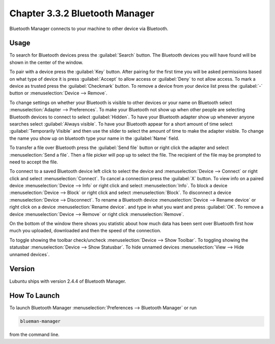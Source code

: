 Chapter 3.3.2 Bluetooth Manager
================================
Bluetooth Manager connects to your machine to other device via Bluetooth.

Usage
-----
To search for Bluetooth devices press the :guilabel:`Search` button. The Bluetooth devices you will have found will be shown in the center of the window.

To pair with a device press the :guilabel:`Key` button. After pairing for the first time you will be asked permissions based on what type of device it is press :guilabel:`Accept` to allow access or :guilabel:`Deny` to not allow access. To mark a device as trusted press the :guilabel:`Checkmark` button. To remove a device from your device list press the :guilabel:`-` button or :menuselection:`Device --> Remove`.

.. image:: blueman.png

To change settings on whether your Bluetooth is visible to other devices or your name on Bluetooth select :menuselection:`Adapter --> Preferences`. To make your Bluetooth not show up when other people are selecting Bluetooth devices to connect to select :guilabel:`Hidden`. To have your Bluetooth adapter show up whenever anyone searches select :guilabel:`Always visible`. To have your Bluetooth appear for a short amount of time select :guilabel:`Temporarily Visible` and then use the slider to select the amount of time to make the adapter visible. To change the name you show up on bluetooth type your name in the :guilabel:`Name` field.

.. image:: bluetooth-pref.png

To transfer a file over Bluetooth press the :guilabel:`Send file` button or right click the adapter and select :menuselection:`Send a file`. Then a file picker will pop up to select the file. The recipient of the file may be prompted to need to accept the file.

To connect to a saved Bluetooth device left click to select the device and :menuselection:`Device --> Connect` or right click and select :menuselection:`Connect`.  To cancel a connection press the :guilabel:`X` button. To view info on a paired device :menuselection:`Device --> Info` or right click and select :menuselection:`Info`. To block a device :menuselection:`Device --> Block` or right click and select :menuselection:`Block`. To disconnect a device :menuselection:`Device --> Disconnect`. To rename a Bluetooth device :menuselection:`Device --> Rename device` or right click on a device :menuselection:`Rename device`. and type in what you want and press :guilabel:`OK`. To remove a device :menuselection:`Device --> Remove` or right click :menuselection:`Remove`.

On the bottom of the window there shows you statistic about how much data has been sent over Bluetooth first how much you uploaded, downloaded and then the speed of the connection.

To toggle showing the toolbar check/uncheck :menuselection:`Device --> Show Toolbar`. To toggling showing the statusbar :menuselection:`Device --> Show Statusbar`. To hide unnamed devices :menuselection:`View --> Hide unnamed devices`.

Version
-------
Lubuntu ships with version 2.4.4 of Bluetooth Manager.


How To Launch
-------------
To launch Bluetooth Manager :menuselection:`Preferences --> Bluetooth Manager` or run 

.. code::

   blueman-manager
   
   
from the command line.

